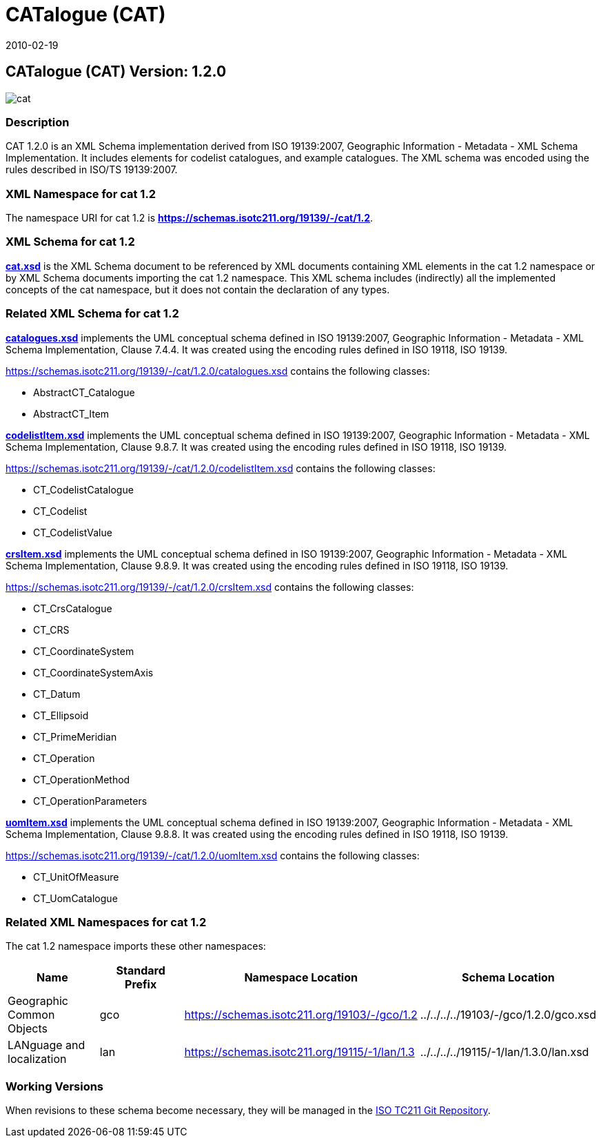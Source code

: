 ﻿= CATalogue (CAT)
:edition: 1.2.0
:revdate: 2010-02-19
:stem:

== CATalogue (CAT) Version: 1.2.0

image::cat.png[]

=== Description

CAT 1.2.0 is an XML Schema implementation derived from ISO 19139:2007, Geographic
Information - Metadata - XML Schema Implementation. It includes elements for codelist
catalogues, and example catalogues. The XML schema was encoded using the rules
described in ISO/TS 19139:2007.

=== XML Namespace for cat 1.2

The namespace URI for cat 1.2 is *https://schemas.isotc211.org/19139/-/cat/1.2*.

=== XML Schema for cat 1.2

*link:../../../../19139/-/cat/1.2.0/cat.xsd[cat.xsd]* is the XML Schema document to
be referenced by XML documents containing XML elements in the cat 1.2 namespace or by
XML Schema documents importing the cat 1.2 namespace. This XML schema includes
(indirectly) all the implemented concepts of the cat namespace, but it does not
contain the declaration of any types.

=== Related XML Schema for cat 1.2

*link:../../../../19139/-/cat/1.2.0/catalogues.xsd[catalogues.xsd]* implements the
UML conceptual schema defined in ISO 19139:2007, Geographic Information - Metadata -
XML Schema Implementation, Clause 7.4.4. It was created using the encoding rules
defined in ISO 19118, ISO 19139.

https://schemas.isotc211.org/19139/-/cat/1.2.0/catalogues.xsd[https://schemas.isotc211.org/19139/-/cat/1.2.0/catalogues.xsd] contains the following classes:

* AbstractCT_Catalogue
* AbstractCT_Item

*link:../../../../19139/-/cat/1.2.0/codelistItem.xsd[codelistItem.xsd]* implements
the UML conceptual schema defined in ISO 19139:2007, Geographic Information -
Metadata - XML Schema Implementation, Clause 9.8.7. It was created using the encoding
rules defined in ISO 19118, ISO 19139.

https://schemas.isotc211.org/19139/-/cat/1.2.0/codelistItem.xsd[https://schemas.isotc211.org/19139/-/cat/1.2.0/codelistItem.xsd] contains the following classes:

* CT_CodelistCatalogue
* CT_Codelist
* CT_CodelistValue

*link:../../../../19139/-/cat/1.2.0/crsItem.xsd[crsItem.xsd]* implements the UML
conceptual schema defined in ISO 19139:2007, Geographic Information - Metadata - XML
Schema Implementation, Clause 9.8.9. It was created using the encoding rules defined
in ISO 19118, ISO 19139.

https://schemas.isotc211.org/19139/-/cat/1.2.0/crsItem.xsd[https://schemas.isotc211.org/19139/-/cat/1.2.0/crsItem.xsd] contains the following classes:

* CT_CrsCatalogue
* CT_CRS
* CT_CoordinateSystem
* CT_CoordinateSystemAxis
* CT_Datum
* CT_Ellipsoid
* CT_PrimeMeridian
* CT_Operation
* CT_OperationMethod
* CT_OperationParameters

*link:uomItem.xsd[uomItem.xsd]* implements the UML conceptual schema defined in ISO
19139:2007, Geographic Information - Metadata - XML Schema Implementation, Clause
9.8.8. It was created using the encoding rules defined in ISO 19118, ISO 19139.

https://schemas.isotc211.org/19139/-/cat/1.2.0/uomItem.xsd[https://schemas.isotc211.org/19139/-/cat/1.2.0/uomItem.xsd] contains the following classes:

* CT_UnitOfMeasure
* CT_UomCatalogue

=== Related XML Namespaces for cat 1.2

The cat 1.2 namespace imports these other namespaces:

[%unnumbered]
[options=header,cols=4]
|===
| Name | Standard Prefix | Namespace Location | Schema Location

| Geographic Common Objects | gco |
https://schemas.isotc211.org/1911503/-/gco/1.2[https://schemas.isotc211.org/19103/-/gco/1.2] | ../../../../19103/-/gco/1.2.0/gco.xsd
| LANguage and localization | lan |
https://schemas.isotc211.org/19115/-3/lan/1.0[https://schemas.isotc211.org/19115/-1/lan/1.3] | ../../../../19115/-1/lan/1.3.0/lan.xsd
|===

=== Working Versions

When revisions to these schema become necessary, they will be managed in the
https://github.com/ISO-TC211/XML[ISO TC211 Git Repository].
